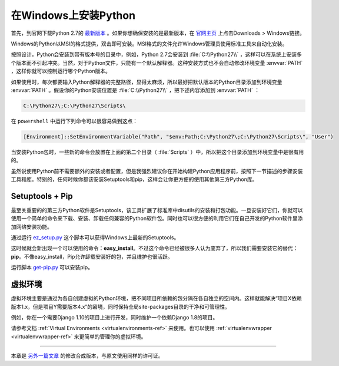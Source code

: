 .. _install-windows:

在Windows上安装Python
======================

首先，到官网下载Python 2.7的 `最新版本 <https://www.python.org/ftp/python/2.7.12/python-2.7.12.msi>`_ 。如果你想确保安装的是最新版本，在 `官网主页 <http://python.org>`_ 上点击Downloads > Windows链接。

Windows的Python以MSI的格式提供，双击即可安装。MSI格式的文件允许Windows管理员使用标准工具来自动化安装。

按照设计，Python会安装到带有版本号的目录中，例如，Python 2.7会安装到 :file:`C:\\Python27\\` ，这样可以在系统上安装多个版本而不引起冲突。当然，对于Python文件，只能有一个默认解释器。这种安装方式也不会自动修改环境变量 :envvar:`PATH` ，这样你就可以控制运行哪个Python版本。

如果使用时，每次都要输入Python解释器的完整路径，显得太麻烦，所以最好把默认版本的Python目录添加到环境变量 :envvar:`PATH` 。假设你的Python安装位置是 :file:`C:\\Python27\\` ，把下述内容添加到 :envvar:`PATH` ：

.. code-block:: console

    C:\Python27\;C:\Python27\Scripts\

在 ``powershell`` 中运行下列命令可以很容易做到这点：

.. code-block:: console

    [Environment]::SetEnvironmentVariable("Path", "$env:Path;C:\Python27\;C:\Python27\Scripts\", "User")

当安装Python包时，一些新的命令会放置在上面的第二个目录（ :file:`Scripts` ）中，所以把这个目录添加到环境变量中是很有用的。

虽然说使用Python前不需要额外的安装或者配置，但是我强烈建议你在开始构建Python应用程序前，按照下一节描述的步骤安装工具和库。特别的，任何时候你都该安装Setuptools和pip，这样会让你更方便的使用其他第三方Python库。

Setuptools + Pip
----------------

最至关重要的的第三方Python软件是Setuptools，该工具扩展了标准库中disutils的安装和打包功能。一旦安装好它们，你就可以使用一个简单的命令来下载、安装、卸载任何兼容的Python软件包。同时也可以很方便的利用它们在自己开发的Python软件里添加网络安装功能。

通过运行 `ez_setup.py <https://bitbucket.org/pypa/setuptools/raw/bootstrap/ez_setup.py>`_ 这个脚本可以获得Windows上最新的Setuptools。

这时候就会新出现一个可以使用的命令：**easy_install**。不过这个命令已经被很多人认为废弃了，所以我们需要安装它的替代：**pip**。不像easy_install，Pip允许卸载安装好的包，并且维护也很活跃。

运行脚本 `get-pip.py <https://raw.github.com/pypa/pip/master/contrib/get-pip.py>`_ 可以安装pip。


虚拟环境
---------

虚拟环境主要是通过为各自创建虚拟的Python环境，把不同项目所依赖的包分隔在各自独立的空间内。这样就能解决“项目X依赖版本1.x，但是项目Y需要版本4.x”的窘境，同时保持全局site-packages目录的干净和可管理性。

例如，你在一个需要Django 1.10的项目上进行开发，同时维护一个依赖Django 1.8的项目。

请参考文档 :ref:`Virtual Environments <virtualenvironments-ref>` 来使用。也可以使用 :ref:`virtualenvwrapper <virtualenvwrapper-ref>` 来更简单的管理你的虚拟环境。

--------------------------------

本章是 `另外一篇文章 <http://www.stuartellis.eu/articles/python-development-windows/>`_ 的修改合成版本，与原文使用同样的许可证。
